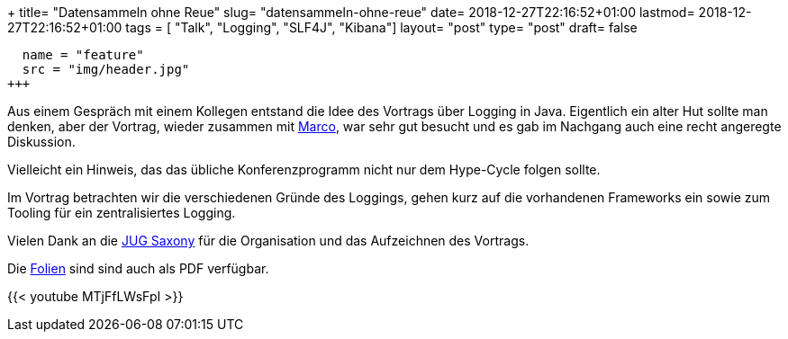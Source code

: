 +++
title= "Datensammeln ohne Reue"
slug= "datensammeln-ohne-reue"
date= 2018-12-27T22:16:52+01:00
lastmod= 2018-12-27T22:16:52+01:00
tags = [ "Talk", "Logging", "SLF4J", "Kibana"]
layout= "post"
type=  "post"
draft= false
[[resources]]
  name = "feature"
  src = "img/header.jpg"
+++

Aus einem Gespräch mit einem Kollegen entstand die Idee des Vortrags über Logging in Java.
Eigentlich ein alter Hut sollte man denken, aber der Vortrag, wieder zusammen mit
https://twitter.com/magomi[Marco], war sehr gut besucht und es gab im Nachgang auch eine
recht angeregte Diskussion.

Vielleicht ein Hinweis, das das übliche Konferenzprogramm nicht nur dem Hype-Cycle folgen sollte.

Im Vortrag betrachten wir die verschiedenen Gründe des Loggings, gehen kurz auf die vorhandenen Frameworks ein
sowie zum Tooling für ein zentralisiertes Logging.

Vielen Dank an die https://jugsaxony.org/[JUG Saxony] für die Organisation und das Aufzeichnen des Vortrags.

Die https://jugsaxony.org/wp-content/uploads/2016/05/Slides_Datensammeln_ohne_Reue.pdf[Folien] sind sind auch als PDF verfügbar.

{{< youtube MTjFfLWsFpI >}}

